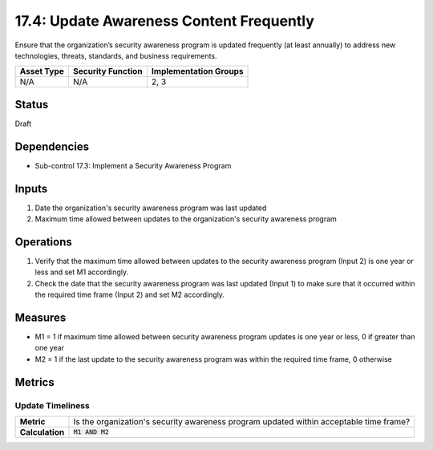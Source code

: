 17.4: Update Awareness Content Frequently
=========================================================
Ensure that the organization’s security awareness program is updated frequently (at least annually) to address new technologies, threats, standards, and business requirements.

.. list-table::
	:header-rows: 1

	* - Asset Type
	  - Security Function
	  - Implementation Groups
	* - N/A
	  - N/A
	  - 2, 3

Status
------
Draft

Dependencies
------------
* Sub-control 17.3: Implement a Security Awareness Program

Inputs
-----------
#. Date the organization's security awareness program was last updated
#. Maximum time allowed between updates to the organization's security awareness program

Operations
----------
#. Verify that the maximum time allowed between updates to the security awareness program (Input 2) is one year or less and set M1 accordingly.
#. Check the date that the security awareness program was last updated (Input 1) to make sure that it occurred within the required time frame (Input 2) and set M2 accordingly.

Measures
--------
* M1 = 1 if maximum time allowed between security awareness program updates is one year or less, 0 if greater than one year
* M2 = 1 if the last update to the security awareness program was within the required time frame, 0 otherwise

Metrics
-------

Update Timeliness
^^^^^^^^^^^^^^^^^
.. list-table::

	* - **Metric**
	  - | Is the organization's security awareness program updated within acceptable time frame?
	* - **Calculation**
	  - :code:`M1 AND M2`

.. history
.. authors
.. license
